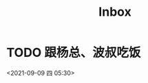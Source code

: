 #+TITLE: Inbox
* TODO 跟杨总、波叔吃饭
:PROPERTIES:
:ID:       bf52b231-4249-42cc-be37-311f85a351b0
:END:
<2021-09-09 四 05:30>
